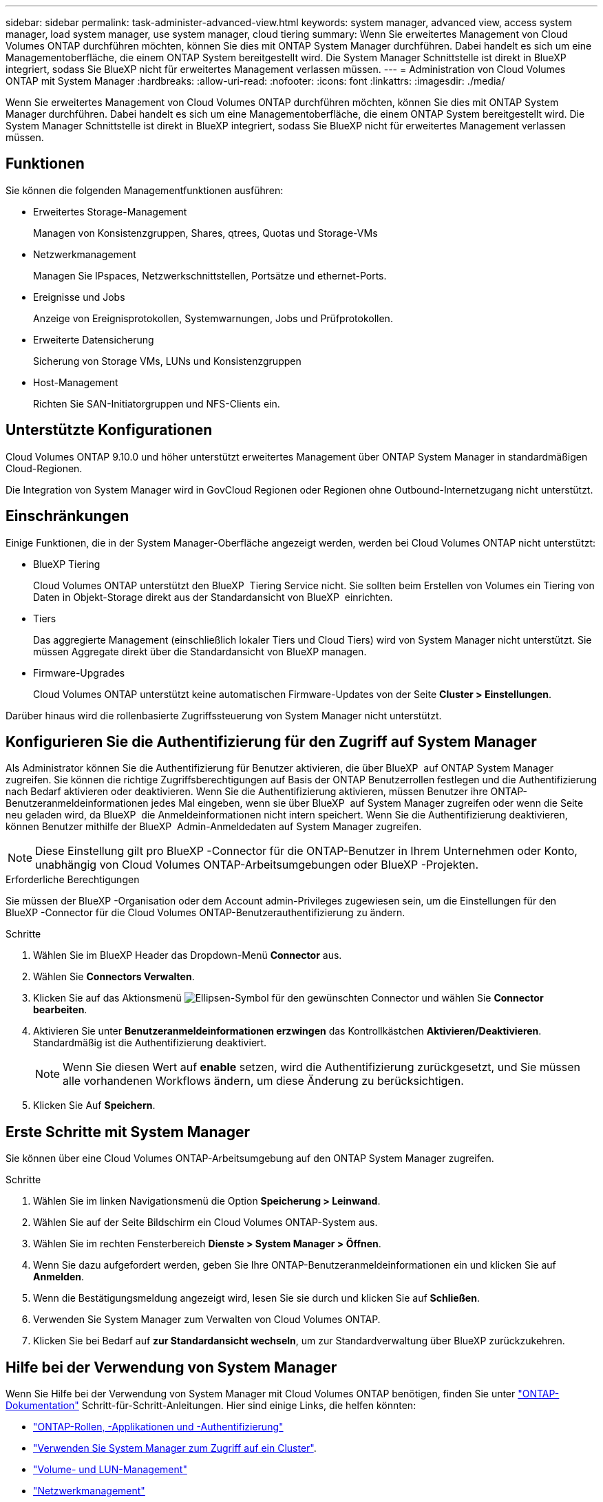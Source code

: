 ---
sidebar: sidebar 
permalink: task-administer-advanced-view.html 
keywords: system manager, advanced view, access system manager, load system manager, use system manager, cloud tiering 
summary: Wenn Sie erweitertes Management von Cloud Volumes ONTAP durchführen möchten, können Sie dies mit ONTAP System Manager durchführen. Dabei handelt es sich um eine Managementoberfläche, die einem ONTAP System bereitgestellt wird. Die System Manager Schnittstelle ist direkt in BlueXP integriert, sodass Sie BlueXP nicht für erweitertes Management verlassen müssen. 
---
= Administration von Cloud Volumes ONTAP mit System Manager
:hardbreaks:
:allow-uri-read: 
:nofooter: 
:icons: font
:linkattrs: 
:imagesdir: ./media/


[role="lead"]
Wenn Sie erweitertes Management von Cloud Volumes ONTAP durchführen möchten, können Sie dies mit ONTAP System Manager durchführen. Dabei handelt es sich um eine Managementoberfläche, die einem ONTAP System bereitgestellt wird. Die System Manager Schnittstelle ist direkt in BlueXP integriert, sodass Sie BlueXP nicht für erweitertes Management verlassen müssen.



== Funktionen

Sie können die folgenden Managementfunktionen ausführen:

* Erweitertes Storage-Management
+
Managen von Konsistenzgruppen, Shares, qtrees, Quotas und Storage-VMs

* Netzwerkmanagement
+
Managen Sie IPspaces, Netzwerkschnittstellen, Portsätze und ethernet-Ports.

* Ereignisse und Jobs
+
Anzeige von Ereignisprotokollen, Systemwarnungen, Jobs und Prüfprotokollen.

* Erweiterte Datensicherung
+
Sicherung von Storage VMs, LUNs und Konsistenzgruppen

* Host-Management
+
Richten Sie SAN-Initiatorgruppen und NFS-Clients ein.





== Unterstützte Konfigurationen

Cloud Volumes ONTAP 9.10.0 und höher unterstützt erweitertes Management über ONTAP System Manager in standardmäßigen Cloud-Regionen.

Die Integration von System Manager wird in GovCloud Regionen oder Regionen ohne Outbound-Internetzugang nicht unterstützt.



== Einschränkungen

Einige Funktionen, die in der System Manager-Oberfläche angezeigt werden, werden bei Cloud Volumes ONTAP nicht unterstützt:

* BlueXP Tiering
+
Cloud Volumes ONTAP unterstützt den BlueXP  Tiering Service nicht. Sie sollten beim Erstellen von Volumes ein Tiering von Daten in Objekt-Storage direkt aus der Standardansicht von BlueXP  einrichten.

* Tiers
+
Das aggregierte Management (einschließlich lokaler Tiers und Cloud Tiers) wird von System Manager nicht unterstützt. Sie müssen Aggregate direkt über die Standardansicht von BlueXP managen.

* Firmware-Upgrades
+
Cloud Volumes ONTAP unterstützt keine automatischen Firmware-Updates von der Seite *Cluster > Einstellungen*.



Darüber hinaus wird die rollenbasierte Zugriffssteuerung von System Manager nicht unterstützt.



== Konfigurieren Sie die Authentifizierung für den Zugriff auf System Manager

Als Administrator können Sie die Authentifizierung für Benutzer aktivieren, die über BlueXP  auf ONTAP System Manager zugreifen. Sie können die richtige Zugriffsberechtigungen auf Basis der ONTAP Benutzerrollen festlegen und die Authentifizierung nach Bedarf aktivieren oder deaktivieren. Wenn Sie die Authentifizierung aktivieren, müssen Benutzer ihre ONTAP-Benutzeranmeldeinformationen jedes Mal eingeben, wenn sie über BlueXP  auf System Manager zugreifen oder wenn die Seite neu geladen wird, da BlueXP  die Anmeldeinformationen nicht intern speichert. Wenn Sie die Authentifizierung deaktivieren, können Benutzer mithilfe der BlueXP  Admin-Anmeldedaten auf System Manager zugreifen.


NOTE: Diese Einstellung gilt pro BlueXP -Connector für die ONTAP-Benutzer in Ihrem Unternehmen oder Konto, unabhängig von Cloud Volumes ONTAP-Arbeitsumgebungen oder BlueXP -Projekten.

.Erforderliche Berechtigungen
Sie müssen der BlueXP -Organisation oder dem Account admin-Privileges zugewiesen sein, um die Einstellungen für den BlueXP -Connector für die Cloud Volumes ONTAP-Benutzerauthentifizierung zu ändern.

.Schritte
. Wählen Sie im BlueXP Header das Dropdown-Menü *Connector* aus.
. Wählen Sie *Connectors Verwalten*.
. Klicken Sie auf das Aktionsmenü image:icon-action.png["Ellipsen-Symbol"] für den gewünschten Connector und wählen Sie *Connector bearbeiten*.
. Aktivieren Sie unter *Benutzeranmeldeinformationen erzwingen* das Kontrollkästchen *Aktivieren/Deaktivieren*. Standardmäßig ist die Authentifizierung deaktiviert.
+

NOTE: Wenn Sie diesen Wert auf *enable* setzen, wird die Authentifizierung zurückgesetzt, und Sie müssen alle vorhandenen Workflows ändern, um diese Änderung zu berücksichtigen.

. Klicken Sie Auf *Speichern*.




== Erste Schritte mit System Manager

Sie können über eine Cloud Volumes ONTAP-Arbeitsumgebung auf den ONTAP System Manager zugreifen.

.Schritte
. Wählen Sie im linken Navigationsmenü die Option *Speicherung > Leinwand*.
. Wählen Sie auf der Seite Bildschirm ein Cloud Volumes ONTAP-System aus.
. Wählen Sie im rechten Fensterbereich *Dienste > System Manager > Öffnen*.
. Wenn Sie dazu aufgefordert werden, geben Sie Ihre ONTAP-Benutzeranmeldeinformationen ein und klicken Sie auf *Anmelden*.
. Wenn die Bestätigungsmeldung angezeigt wird, lesen Sie sie durch und klicken Sie auf *Schließen*.
. Verwenden Sie System Manager zum Verwalten von Cloud Volumes ONTAP.
. Klicken Sie bei Bedarf auf *zur Standardansicht wechseln*, um zur Standardverwaltung über BlueXP zurückzukehren.




== Hilfe bei der Verwendung von System Manager

Wenn Sie Hilfe bei der Verwendung von System Manager mit Cloud Volumes ONTAP benötigen, finden Sie unter https://docs.netapp.com/us-en/ontap/index.html["ONTAP-Dokumentation"^] Schritt-für-Schritt-Anleitungen. Hier sind einige Links, die helfen könnten:

* https://docs.netapp.com/us-en/ontap/ontap-security-hardening/roles-applications-authentication.html["ONTAP-Rollen, -Applikationen und -Authentifizierung"^]
* https://docs.netapp.com/us-en/ontap/system-admin/access-cluster-system-manager-browser-task.html["Verwenden Sie System Manager zum Zugriff auf ein Cluster"^].
* https://docs.netapp.com/us-en/ontap/volume-admin-overview-concept.html["Volume- und LUN-Management"^]
* https://docs.netapp.com/us-en/ontap/network-manage-overview-concept.html["Netzwerkmanagement"^]
* https://docs.netapp.com/us-en/ontap/concept_dp_overview.html["Datensicherung"^]

